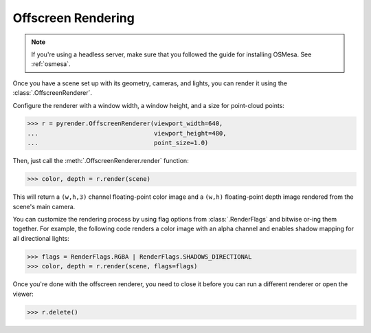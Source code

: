 .. _offscreen_guide:

Offscreen Rendering
===================

.. note::
   If you're using a headless server, make sure that you followed the guide
   for installing OSMesa. See :ref:`osmesa`.

Once you have a scene set up with its geometry, cameras, and lights,
you can render it using the :class:`.OffscreenRenderer`.

Configure the renderer with a window width, a window height, and a size for
point-cloud points:

>>> r = pyrender.OffscreenRenderer(viewport_width=640,
...                                viewport_height=480,
...                                point_size=1.0)

Then, just call the :meth:`.OffscreenRenderer.render` function:

>>> color, depth = r.render(scene)

.. image:: /_static/scene.png

This will return a ``(w,h,3)`` channel floating-point color image and
a ``(w,h)`` floating-point depth image rendered from the scene's main camera.

You can customize the rendering process by using flag options from
:class:`.RenderFlags` and bitwise or-ing them together. For example,
the following code renders a color image with an alpha channel
and enables shadow mapping for all directional lights:

>>> flags = RenderFlags.RGBA | RenderFlags.SHADOWS_DIRECTIONAL
>>> color, depth = r.render(scene, flags=flags)

Once you're done with the offscreen renderer, you need to close it before you
can run a different renderer or open the viewer:

>>> r.delete()
